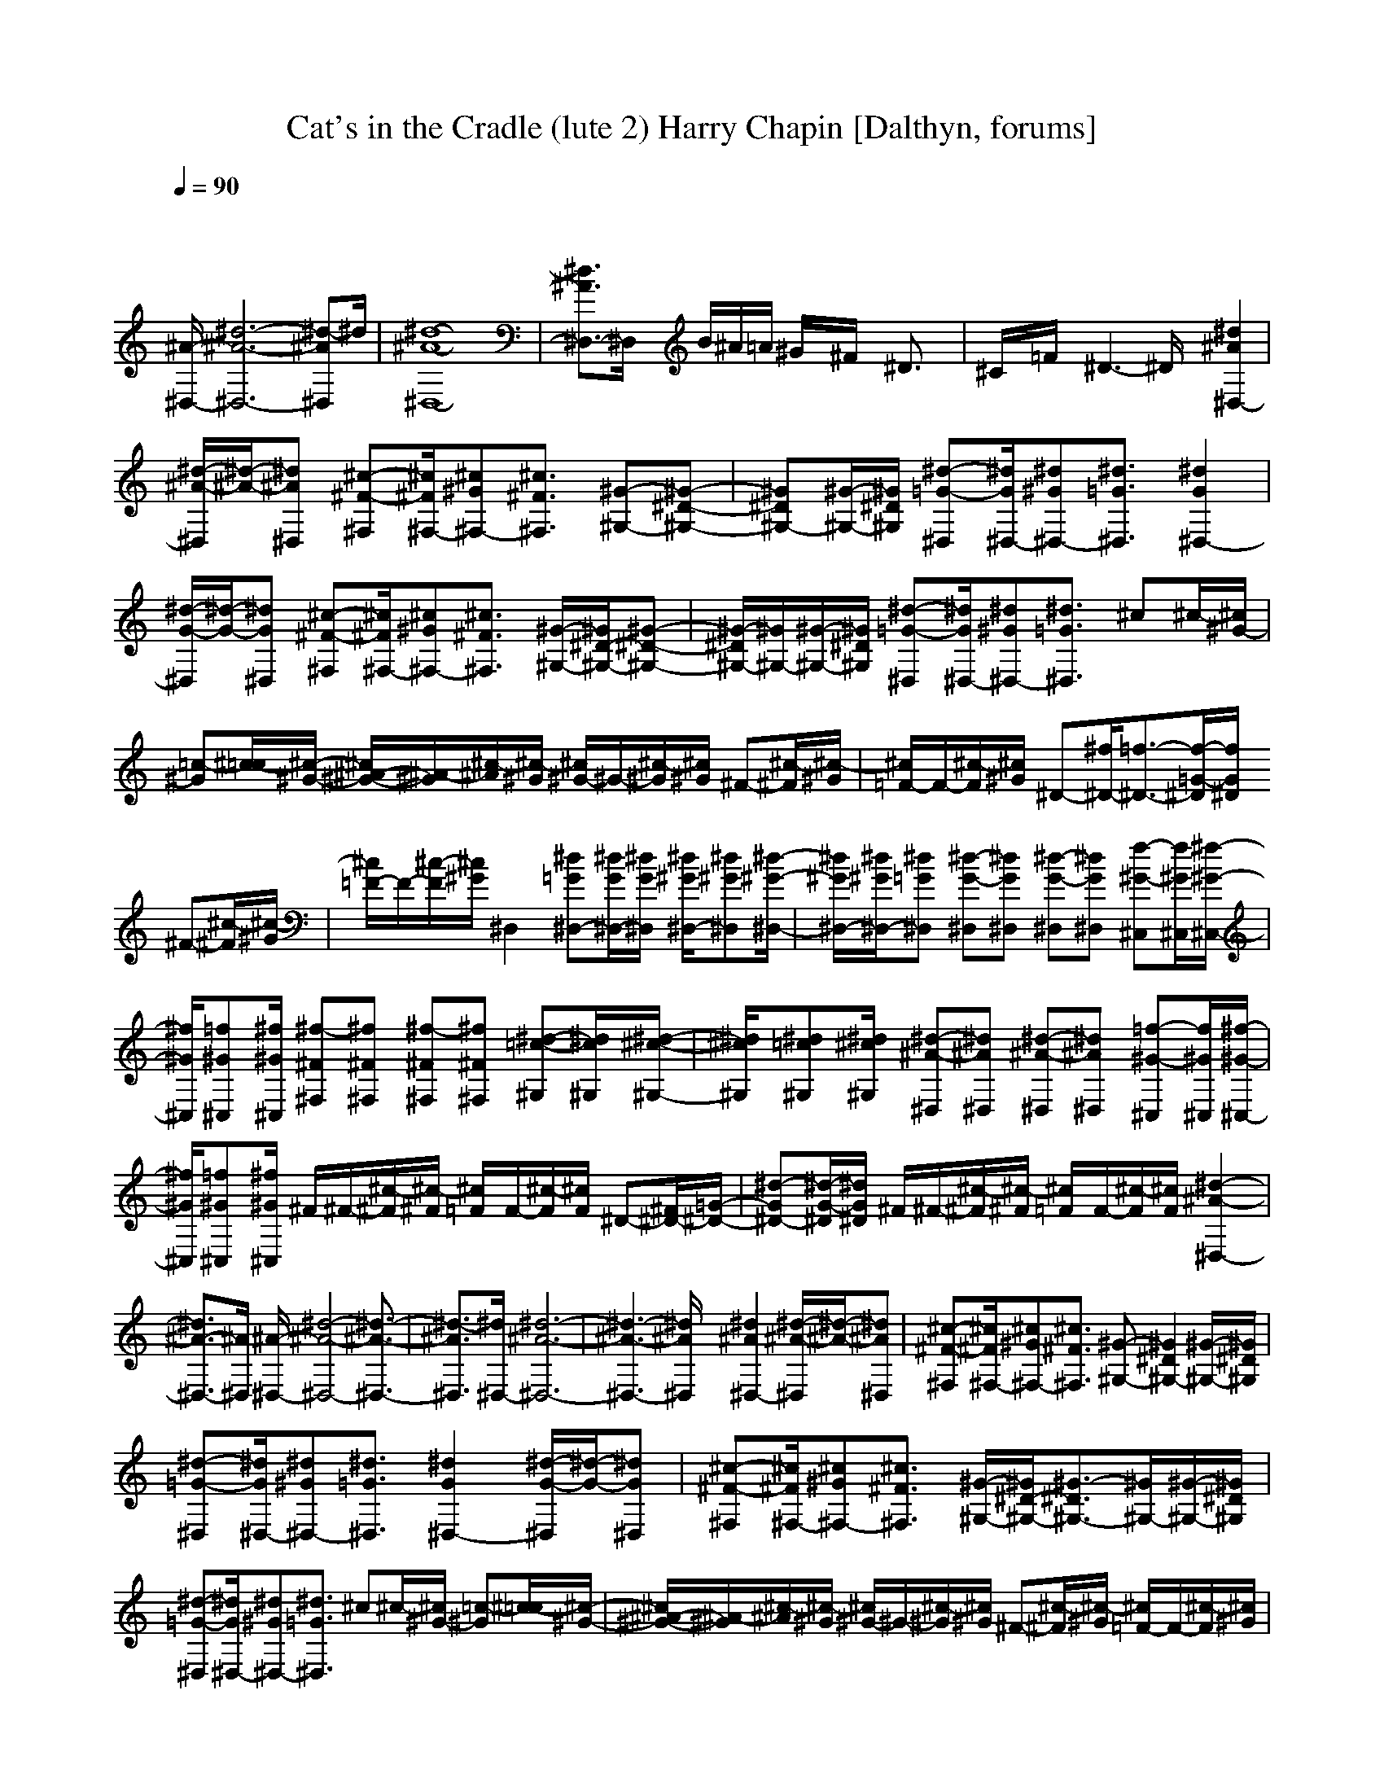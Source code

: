 X: 1
T: Cat's in the Cradle (lute 2) Harry Chapin [Dalthyn, forums]
M: 4/4
L: 1/8
Q:1/4=90
K:C % 0 sharps
% Track 0
V:1
% Track 1
%%MIDI program 0
x8| \
x8| \
x8| \
x8|
% Track 0
[^A/2-^D,/2-][^d6-^A6-^D,6-][^d-^A^D,]^d/2| \
[^d8-^A8-^D,8-]| \
[^d3/2^A3/2^D,3/2-]^D,/2 x/2B/2^A/2=A/2 ^G/2x/2^F/2x/2 ^D3/2x/2| \
^C/2x/2=F/2x/2 ^D3-^D/2x/2 [^d2^A2^D,2-]|
[^d/2-^A/2-^D,/2][^d/2-^A/2-][^d^A^D,] [^c-^F-^F,][^c/2^F/2^F,/2-][^c^G^F,-][^c3/2^F3/2^F,3/2] [^G-^G,-][^G-^D-^G,-]| \
[^G^D^G,-][^G/2-^G,/2-][^G/2^D/2^G,/2] [^d-=G-^D,][^d/2G/2^D,/2-][^d^G^D,-][^d3/2=G3/2^D,3/2] [^d2G2^D,2-]| \
[^d/2-G/2-^D,/2][^d/2-G/2-][^dG^D,] [^c-^F-^F,][^c/2^F/2^F,/2-][^c^G^F,-][^c3/2^F3/2^F,3/2] [^G/2-^G,/2-][^G/2^D/2-^G,/2-][^G-^D-^G,-]| \
[^G/2-^D/2^G,/2-][^G/2^G,/2-][^G/2-^G,/2-][^G/2^D/2^G,/2] [^d-=G-^D,][^d/2G/2^D,/2-][^d^G^D,-][^d3/2=G3/2^D,3/2] ^c^c/2-[^c/2^G/2-]|
[=c-^G][^c/2-=c/2][^c/2-^G/2-] [^c/2^A/2-^G/2-][^A/2-^G/2][^c/2-^A/2][^c/2-^G/2] [^c/2^G/2-]^G/2-[^c/2-^G/2][^c/2^G/2] ^F-[^c/2-^F/2][^c/2-^G/2]| \
[^c/2=F/2-]F/2-[^c/2-F/2][^c/2^G/2] ^D-[^f/2^D/2-][=f3/2-^D3/2-][f/2-=G/2-^D/2][f/2G/2^D/2] ^F-[^c/2-^F/2][^c/2-^G/2]| \
[^c/2=F/2-]F/2-[^c/2-F/2][^c/2^G/2] ^D,2 [^d=G^D,-][^d/2G/2^D,/2-][^d/2G/2^D,/2] [^d/2^G/2^D,/2-][^d^G^D,][^d/2-^G/2-^D,/2-]| \
[^d/2^G/2^D,/2-][^d/2^G/2^D,/2-][^d=G^D,] [^d-G-^D,][^dG^D,] [^d-G-^D,][^dG^D,] [f-^G-^C,][f/2^G/2^C,/2][^f/2-^G/2-^C,/2-]|
[^f/2^G/2^C,/2][=f^G^C,][^f/2^G/2^C,/2] [^f-^F^F,][^f^F^F,] [^f-^F^F,][^f^F^F,] [^d-=c-^G,][^d/2c/2^G,/2][^d/2-^c/2-^G,/2-]| \
[^d/2^c/2^G,/2][^d=c^G,][^d/2^c/2^G,/2] [^d-^A-^D,][^d^A^D,] [^d-^A-^D,][^d^A^D,] [=f-^G-^C,][f/2^G/2^C,/2][^f/2-^G/2-^C,/2-]| \
[^f/2^G/2^C,/2][=f^G^C,][^f/2^G/2^C,/2] ^F/2^F/2-[^c/2-^F/2][^c/2-^F/2] [^c/2=F/2]F/2-[^c/2-F/2][^c/2F/2] ^D-[^F/2^D/2-][=G/2-^D/2-]| \
[^d-G^D-][^d/2-G/2-^D/2][^d/2G/2^D/2] ^F/2^F/2-[^c/2-^F/2][^c/2-^F/2] [^c/2=F/2]F/2-[^c/2-F/2][^c/2F/2] [^d2-^A2-^D,2-]|
[^d3/2^A3/2-^D,3/2-][^A/2^D,/2] [^A/2-^D,/2-][^d4-^A4-^D,4-][^d3/2-^A3/2-^D,3/2-]| \
[^d3/2-^A3/2^D,3/2][^d/2^D,/2-] [^d6-^A6-^D,6-]| \
[^d3-^A3-^D,3-][^d/2^A/2^D,/2]x/2 [^d2^A2^D,2-] [^d/2-^A/2-^D,/2][^d/2-^A/2-][^d^A^D,]| \
[^c-^F-^F,][^c/2^F/2^F,/2-][^c^G^F,-][^c3/2^F3/2^F,3/2] [^G-^G,-][^G2^D2^G,2-][^G/2-^G,/2-][^G/2^D/2^G,/2]|
[^d-=G-^D,][^d/2G/2^D,/2-][^d^G^D,-][^d3/2=G3/2^D,3/2] [^d2G2^D,2-] [^d/2-G/2-^D,/2][^d/2-G/2-][^dG^D,]| \
[^c-^F-^F,][^c/2^F/2^F,/2-][^c^G^F,-][^c3/2^F3/2^F,3/2] [^G/2-^G,/2-][^G/2^D/2-^G,/2-][^G3/2-^D3/2^G,3/2-][^G/2^G,/2-][^G/2-^G,/2-][^G/2^D/2^G,/2]| \
[^d-=G-^D,][^d/2G/2^D,/2-][^d^G^D,-][^d3/2=G3/2^D,3/2] ^c^c/2-[^c/2^G/2-] [=c-^G][^c/2-=c/2][^c/2-^G/2-]| \
[^c/2^A/2-^G/2-][^A/2-^G/2][^c/2-^A/2][^c/2-^G/2] [^c/2^G/2-]^G/2-[^c/2-^G/2][^c/2^G/2] ^F-[^c/2-^F/2][^c/2-^G/2] [^c/2=F/2-]F/2-[^c/2-F/2][^c/2^G/2]|
^D-[^f/2^D/2-][=f3/2-^D3/2-][f/2-=G/2-^D/2][f/2G/2^D/2] ^F-[^c/2-^F/2][^c/2-^G/2] [^c/2=F/2-]F/2-[^c/2-F/2][^c/2^G/2]| \
^D,2 [^d=G^D,-][^d/2G/2^D,/2-][^d/2G/2^D,/2] [^d/2^G/2^D,/2-][^d^G^D,][^d^G^D,-][^d/2^G/2^D,/2-][^d=G^D,]| \
[^d-G-^D,][^dG^D,] [^d-G-^D,][^dG^D,] [f-^G-^C,][f/2^G/2^C,/2][^f^G^C,][=f^G^C,][^f/2^G/2^C,/2]| \
[^f-^A-^F,][^f^A^F,] [^f-^A-^F,][^f^A^F,] [^d-=c-^G,][^d/2c/2^G,/2][^d^c^G,][^d=c^G,][^d/2^c/2^G,/2]|
[^d-^A-^D,][^d^A^D,] [^d-^A-^D,][^d^A^D,] [=f-^c-^C,][f/2^c/2^C,/2][^f^c^C,][=f^c^C,][^f/2^c/2^C,/2]| \
^F/2^F/2-[^c/2-^F/2][^c/2-^F/2] [^c/2=F/2]F/2-[^c/2-F/2][^c/2F/2] ^D-[^F/2^D/2-][=G/2-^D/2-] [^d-G^D-][^d/2-G/2-^D/2][^d/2G/2^D/2]| \
^F/2^F/2-[^c/2-^F/2][^c/2-^F/2] [^c/2=F/2]F/2-[^c/2-F/2][^c/2F/2] [^d3-^A3-^D,3-][^d/2^A/2-^D,/2-][^A/2^D,/2]| \
[^A/2-^D,/2-][^d6-^A6-^D,6-][^d-^A^D,][^d/2^D,/2-]|
[^d8-^A8-^D,8-]| \
[^d3/2^A3/2^D,3/2]^D,/2- [^d2-^A2-^D,2-] [^d/2^A/2^D,/2-]^D,/2-[^d/2-^D,/2][^d/2^A/2] [^d2^A2^D,2-]| \
[^d/2-^A/2-^D,/2][^d/2-^A/2-][^d^A^D,] [^c-^F-^F,][^c/2^F/2^F,/2-][^c^G^F,-][^c3/2^F3/2^F,3/2] [^G-^G,-][^G-^D-^G,-]| \
[^G^D^G,-][^G/2-^G,/2-][^G/2^D/2^G,/2] [^d-=G-^D,][^d/2G/2^D,/2-][^d^G^D,-][^d3/2^A3/2^D,3/2] [^d-^D,-][^d^A,-^D,-]|
[^d/2-^A,/2^D,/2]^d/2-[^d^A,^D,] [^c-^F-^F,][^c/2^F/2^F,/2-][^c^G^F,-][^c3/2^F3/2^F,3/2] [^G/2-^G,/2-][^G/2^D/2-^G,/2-][^G-^D-^G,-]| \
[^G/2-^D/2^G,/2-][^G/2^G,/2-][^G/2-^G,/2-][^G/2^D/2^G,/2] [^d-=G-^D,][^d/2G/2^D,/2-][^d^G^D,-][^d3/2=G3/2^D,3/2] ^c^c/2-[^c/2^G/2-]| \
[=c-^G][^c/2-=c/2][^c/2-^G/2-] [^c/2^A/2-^G/2-][^A/2-^G/2][^c/2-^A/2][^c/2-^G/2] [^c/2^G/2-]^G/2-[^c/2-^G/2][^c/2^G/2] ^F-[^c/2-^F/2][^c/2-^G/2]| \
[^c/2=F/2-]F/2-[^c/2-F/2][^c/2^G/2] ^D-[^f/2^D/2-][=f3/2-^D3/2-][f/2-=G/2-^D/2][f/2G/2^D/2] [^d/2^G/2^D,/2-][^d^G^D,][^d/2-^G/2-^D,/2-]|
[^d/2^G/2^D,/2-][^d/2^G/2^D,/2-][^d=G^D,] [^d-G-^D,][^dG^D,] [^d-G-^D,][^dG^D,] [f-^G-^C,][f/2^G/2^C,/2][^f/2-^G/2-^C,/2-]| \
[^f/2^G/2^C,/2][=f^G^C,][^f/2^G/2^C,/2] [^f-^A-^F,][^f^A^F,] [^f-^c-^F,][^f^c^F,] [^d-=c-^G,][^d/2c/2^G,/2][^d/2-^c/2-^G,/2-]| \
[^d/2^c/2^G,/2][^d=c^G,][^d/2^c/2^G,/2] [^d-^A-^D,][^d^A^D,] [^d-^A-^D,][^d^A^D,] [=f-^c-^C,][f/2^c/2^C,/2][^f/2-^c/2-^C,/2-]| \
[^f/2^c/2^C,/2][=f^c^C,][^f/2^c/2^C,/2] ^F/2^F/2-[^c/2-^F/2][^c/2-^F/2] [^c/2=F/2]F/2-[^c/2-F/2][^c/2F/2] ^D-[^F/2^D/2-][=G/2-^D/2-]|
[^d-G^D-][^d/2-G/2-^D/2][^d/2G/2^D/2] ^F/2^F/2-[^c/2-^F/2][^c/2-^F/2] [^c/2=F/2]F/2-[^c/2-F/2][^c/2F/2] [^D2-^A,2-^D,2-]| \
[^D2^A,2^D,2] [B4^F4B,4] [^c2^G2^C2]| \
[^A2=F2^A,2] [^D3^A,3^D,3][^d2-^A2-^D,2-][^d/2^A/2^D,/2][^d/2-^A/2-^D,/2-]| \
[^d/2^A/2^D,/2][^d/2^A/2^D,/2][^d/2^A/2^D,/2][^d/2^D,/2] [^f3-^d3-B,3-][^f/2^d/2B,/2-]B,/2 [^g3/2=f3/2^C3/2-]^C/2|
[f3/2=d3/2-^A,3/2-][d/2^A,/2] [f6-=G6-^D,6-]| \
[f3/2G3/2^D,3/2]x/2 [f6-^A,6-^D,6-]| \
[f3/2^A,3/2-^D,3/2-][^A,/2^D,/2] [^d-^A,^D,-][^d^A,-^D,-] [^d/2-^A,/2^D,/2]^d/2-[^d^A,^D,] [^c-^F-^F,][^c/2^F/2^F,/2-][^c/2-^G/2-^F,/2-]| \
[^c/2^G/2^F,/2-][^c3/2^F3/2^F,3/2] [^G-^G,-][^G2^D2^G,2-][^G/2-^G,/2-][^G/2^D/2^G,/2] [^d2-^A2-^A,2-]|
[^d3/2^A3/2^A,3/2]x/2 [^d3-^A3-^A,3-][^d/2^A/2^A,/2-]^A,/2 [^d-^A,^D,-][^d^A,-^D,-]| \
[^d/2-^A,/2^D,/2]^d/2-[^d^A,^D,] [^c-^F-^F,][^c/2^F/2^F,/2-][^c^G^F,-][^c3/2^F3/2^F,3/2] [^G/2-^G,/2-][^G/2^D/2-^G,/2-][^G-^D-^G,-]| \
[^G/2-^D/2^G,/2-][^G/2^G,/2-][^G^G,] [^d3-^A,3-^D,3-][^d/2^A,/2^D,/2]x/2 [^d2-^A,2-^D,2-]| \
[^d3/2^A,3/2-^D,3/2-][^A,/2^D,/2] ^c^c/2-[^c/2^G/2-] [=c-^G][^c/2-=c/2][^c/2-^G/2-] [^c/2^A/2-^G/2-][^A/2-^G/2][^c/2-^A/2][^c/2-^G/2]|
[^c/2^G/2-]^G/2-[^c/2-^G/2][^c/2^G/2] ^F-[^c/2-^F/2][^c/2-^G/2] [^c/2=F/2-]F/2-[^c/2-F/2][^c/2^G/2] ^D-[^f/2^D/2-][=f/2-^D/2-]| \
[f-^D-][f/2-=G/2-^D/2][f/2G/2^D/2] ^F-[^c/2-^F/2][^c/2-^G/2] [^c/2=F/2-]F/2-[^c/2-F/2][^c/2^G/2] [^d2-^A2-^D,2-]| \
[^d4-^A4-^D,4-] [^d3/2^A3/2^D,3/2-]^D,/2 ^c^c/2-[^c/2^G/2-]| \
[=c-^G][^c/2-=c/2][^c/2-^G/2-] [^c/2^A/2-^G/2-][^A/2-^G/2][^c/2-^A/2][^c/2-^G/2] [^c/2^G/2-]^G/2-[^c/2-^G/2][^c/2^G/2] ^F-[^c/2-^F/2][^c/2-^G/2]|
[^c/2=F/2-]F/2-[^c/2-F/2][^c/2^G/2] ^D-[^f/2^D/2-][=f3/2-^D3/2-][f/2-=G/2-^D/2][f/2G/2^D/2] ^F-[^c/2-^F/2][^c/2-^G/2]| \
[^c/2=F/2-]F/2-[^c/2-F/2][^c/2^G/2] [^d3/2=G3/2-^D,3/2-][G/2^D,/2] [^d3/2G3/2-^D,3/2-][G/2^D,/2] [^d3/2^G3/2-^D,3/2-][^G/2^D,/2]| \
[^d3/2=G3/2-^D,3/2-][G/2^D,/2] [^d-G-^D,][^dG^D,] [^d-G-^D,][^dG^D,] [f-^G-^G,][f/2^G/2^G,/2][^f/2-^G/2-^G,/2-]| \
[^f/2^G/2^G,/2][=f^G^G,][^f/2^G/2^G,/2] [^f-^F^F,][^f^F^F,] [^f-^F^F,][^f^F^F,] [=c-^G-^G,][c/2^G/2^G,/2][^c/2-^G/2-^G,/2-]|
[^c/2^G/2^G,/2][=c^G^G,][^c/2^G/2^G,/2] [^d-=G-^D,][^dG^D,] [^d-G-^D,][^dG^D,] [=f-^G-^C,][f/2^G/2^C,/2][^f/2-^G/2-^C,/2-]| \
[^f/2^G/2^C,/2][=f^G^C,][^f/2^G/2^C,/2] ^F/2^F/2-[^c/2-^F/2][^c/2-^F/2] [^c/2=F/2]F/2-[^c/2-F/2][^c/2F/2] ^D-[^F/2^D/2-][=G/2-^D/2-]| \
[^d-G^D-][^d/2-G/2-^D/2][^d/2G/2^D/2] ^F/2^F/2-[^c/2-^F/2][^c/2-^F/2] [^c/2=F/2]F/2-[^c/2-F/2][^c/2F/2] [^d2-G2-^D,2-]| \
[^d3/2G3/2-^D,3/2-][G/2^D,/2] [^d3-^G3-^D,3-][^d/2^G/2-^D,/2-][^G/2^D,/2] [^d-=G-^D,][^dG^D,]|
[^d-G-^D,][^dG^D,] [f-^G-^G,][f/2^G/2^G,/2][^f^G^G,][=f^G^G,][^f/2^G/2^G,/2] [^f-^F^F,][^f^F^F,]| \
[^f-^F^F,][^f^F^F,] [=c-^G-^G,][c/2^G/2^G,/2][^c^G^G,][=c^G^G,][^c/2^G/2^G,/2] [=G-^A,^D,][G^A,^D,]| \
[G-^A,^D,][G^A,^D,] [=f-^G-^C,][f/2^G/2^C,/2][^f^G^C,][=f^G^C,][^f/2^G/2^C,/2] ^F/2^F/2-[^c/2-^F/2][^c/2-^F/2]| \
[^c/2=F/2]F/2-[^c/2-F/2][^c/2F/2] ^D-[^F/2^D/2-][=G/2-^D/2-] [^d-G^D-][^d/2-G/2-^D/2][^d/2G/2^D/2] ^F/2^F/2-[^c/2-^F/2][^c/2-^F/2]|
[^c/2=F/2]F/2-[^c/2-F/2][^c/2F/2] [^d6-G6-^D,6-]|[^d3/2G3/2-^D,3/2-][G/2^D,/2]

